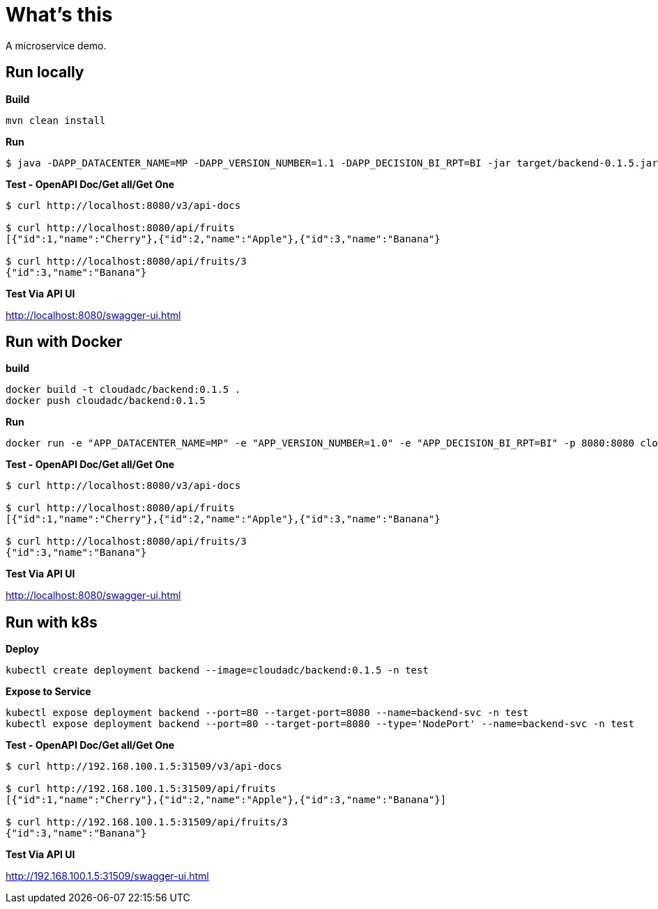 = What's this

A microservice demo.

== Run locally

[source, bash]
.*Build*
----
mvn clean install
----

[source, bash]
.*Run*
----
$ java -DAPP_DATACENTER_NAME=MP -DAPP_VERSION_NUMBER=1.1 -DAPP_DECISION_BI_RPT=BI -jar target/backend-0.1.5.jar
----

[source, bash]
.*Test - OpenAPI Doc/Get all/Get One*
----
$ curl http://localhost:8080/v3/api-docs

$ curl http://localhost:8080/api/fruits
[{"id":1,"name":"Cherry"},{"id":2,"name":"Apple"},{"id":3,"name":"Banana"}

$ curl http://localhost:8080/api/fruits/3
{"id":3,"name":"Banana"}
----

*Test Via API UI*

http://localhost:8080/swagger-ui.html

== Run with Docker

[source, bash]
.*build*
----
docker build -t cloudadc/backend:0.1.5 .
docker push cloudadc/backend:0.1.5
----

[source, bash]
.*Run*
----
docker run -e "APP_DATACENTER_NAME=MP" -e "APP_VERSION_NUMBER=1.0" -e "APP_DECISION_BI_RPT=BI" -p 8080:8080 cloudadc/backend:0.1.5
----

[source, bash]
.*Test - OpenAPI Doc/Get all/Get One*
----
$ curl http://localhost:8080/v3/api-docs

$ curl http://localhost:8080/api/fruits
[{"id":1,"name":"Cherry"},{"id":2,"name":"Apple"},{"id":3,"name":"Banana"}

$ curl http://localhost:8080/api/fruits/3
{"id":3,"name":"Banana"}
----

*Test Via API UI*

http://localhost:8080/swagger-ui.html



== Run with k8s

[source, bash]
.*Deploy*
----
kubectl create deployment backend --image=cloudadc/backend:0.1.5 -n test
----

[source, bash]
.*Expose to Service*
----
kubectl expose deployment backend --port=80 --target-port=8080 --name=backend-svc -n test
kubectl expose deployment backend --port=80 --target-port=8080 --type='NodePort' --name=backend-svc -n test
----

[source, bash]
.*Test - OpenAPI Doc/Get all/Get One*
----
$ curl http://192.168.100.1.5:31509/v3/api-docs

$ curl http://192.168.100.1.5:31509/api/fruits
[{"id":1,"name":"Cherry"},{"id":2,"name":"Apple"},{"id":3,"name":"Banana"}]

$ curl http://192.168.100.1.5:31509/api/fruits/3
{"id":3,"name":"Banana"}
----

*Test Via API UI*

http://192.168.100.1.5:31509/swagger-ui.html
